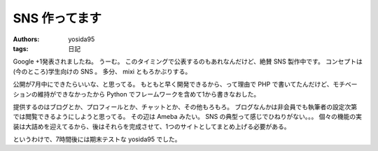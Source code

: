 SNS 作ってます
==============

:authors: yosida95
:tags: 日記

Google +1発表されましたね。
うーむ。
このタイミングで公表するのもあれなんだけど、絶賛 SNS 製作中です。
コンセプトは(今のところ)学生向けの SNS 。
多分、 mixi ともろかぶりする。

公開が7月中にできたらいいな、と思ってる。
もともと早く開発できるから、って理由で PHP で書いてたんだけど、モチベーションの維持ができなかったから Python でフレームワークを含めて1から書きなおした。

提供するのはブログとか、プロフィールとか、チャットとか、その他もろもろ。
ブログなんかは非会員でも執筆者の設定次第では閲覧できるようにしようと思ってる。
その辺は Ameba みたい。
SNS の典型って感じでひねりがない。。。
個々の機能の実装は大詰めを迎えてるから、後はそれらを完成させて、1つのサイトとしてまとめ上げる必要がある。

というわけで、7時間後には期末テストな yosida95 でした。
